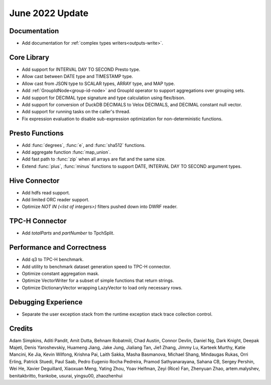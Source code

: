 ****************
June 2022 Update
****************

Documentation
=============

* Add documentation for :ref:`complex types writers<outputs-write>`.

Core Library
============

* Add support for INTERVAL DAY TO SECOND Presto type.
* Allow cast between DATE type and TIMESTAMP type.
* Allow cast from JSON type to SCALAR types, ARRAY type, and MAP type.
* Add :ref:`GroupIdNode<group-id-node>` and GroupId operator to support aggregations over grouping sets.
* Add support for DECIMAL type signature and type calculation using flex/bison.
* Add support for conversion of DuckDB DECIMALS to Velox DECIMALS, and DECIMAL constant null vector.
* Add support for running tasks on the caller's thread.
* Fix expression evaluation to disable sub-expression optimization for non-deterministic functions.

Presto Functions
================

* Add :func:`degrees`, :func:`e`, and :func:`sha512` functions.
* Add aggregate function :func:`map_union`.
* Add fast path to :func:`zip` when all arrays are flat and the same size.
* Extend :func:`plus`, :func:`minus` functions to support DATE, INTERVAL DAY TO SECOND argument types.

Hive Connector
==============

* Add hdfs read support.
* Add limited ORC reader support.
* Optimize `NOT IN (<list of integers>)` filters pushed down into DWRF reader.

TPC-H Connector
==============

* Add `totalParts` and `partNumber` to TpchSplit.

Performance and Correctness
===========================

* Add q3 to TPC-H benchmark.
* Add utility to benchmark dataset generation speed to TPC-H connector.
* Optimize constant aggregation mask.
* Optimize VectorWriter for a subset of simple functions that return strings.
* Optimize DictionaryVector wrapping LazyVector to load only necessary rows.

Debugging Experience
====================

* Separate the user exception stack from the runtime exception stack trace collection control.


Credits
=======

Adam Simpkins, Aditi Pandit, Amit Dutta, Behnam Robatmili, Chad Austin,
Connor Devlin, Daniel Ng, Dark Knight, Deepak Majeti, Denis Yaroshevskiy,
Huameng Jiang, Jake Jung, Jialiang Tan, Jie1 Zhang, Jimmy Lu, Karteek Murthy,
Katie Mancini, Ke Jia, Kevin Wilfong, Krishna Pai, Laith Sakka, Masha Basmanova,
Michael Shang, Mindaugas Rukas, Orri Erling, Patrick Stuedi, Paul Saab,
Pedro Eugenio Rocha Pedreira, Pramod Sathyanarayana, Sahana CB, Sergey Pershin,
Wei He, Xavier Deguillard, Xiaoxuan Meng, Yating Zhou, Yoav Helfman, Zeyi (Rice) Fan,
Zhenyuan Zhao, artem.malyshev, benitakbritto, frankobe, usurai, yingsu00, zhaozhenhui